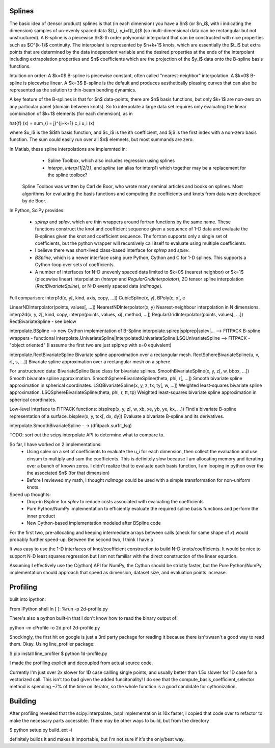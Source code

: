 Splines
-------

The basic idea of (tensor product) splines is that (in each dimension) you have 
a $n$ (or $n_i$, with i indicating the dimension) samples of un-evenly spaced 
data $(t_i, y_i=f(t_i))$ (so multi-dimensional data can be rectangular but not 
unstructured). A B-spline is a piecewise $k$-th order polynomial interpolant 
that can be constructed with nice properties such as $C^{k-1}$ continuity. The 
interpolant is represented by $n+k+1$ knots, which are essentially the $t_i$ but
extra points that are determined by the data independent variable and the 
desired properties at the ends of the interpolant including extrapolation 
properties and $n$ coefficients which are the projection of the $y_i$ data onto
the B-spline basis functions.

Intuition on order: A $k=0$ B-spline is piecewise constant, often called 
"nearest-neighbor" interpolation. A $k=0$ B-spline is piecewise linear. A $k=3$
B-spline is the default and produces aesthetically pleasing curves that can also
be represented as the solution to thin-beam bending dynamics.

A key feature of the B-splines is that for $n$ data-points, there are $n$
basis functions, but only $k+1$ are non-zero on any particular panel (domain
between knots). So to interpolate a large data set requires only evaluating
the linear combination of $k+1$ elements (for each dimension), as in

\hat{f} (x) = \sum_{i = j}^{j+k+1} c_i u_i (x)

where $u_i$ is the $i$th basis function, and $c_i$ is the ith coefficient, and
$j$ is the first index with a non-zero basis function. The sum could easily run
over all $n$ elemnets, but most summands are zero.

In Matlab, these spline interpolations are implemnted in:
    - Spline Toolbox, which also includes regression using splines
    - `interpn`, `interp{1|2|3}`, and `spline` (an alias for interp1) which 
      together may be a replacement for the spline toolbox?

 Spline Toolbox was written by Carl de Boor, who wrote many seminal articles 
 and books on splines. Most algorithms for evaluating the basis functions and
 computing the coefficients and knots from data were developed by de Boor.


In Python, SciPy provides:

    - `splrep` and `splev`, which are thin wrappers around fortran functions by
      the same name. These functions construct the knot and coefficient sequence
      given a sequence of 1-D data and evaluate the B-splines given the knot and
      coefficient sequence. The fortran supports only a single set of 
      coefficients, but the python wrapper will recursively call itself to 
      evaluate using multiple coefficients.

    - I believe there was short-lived class-based interface for `splrep` and 
      `splev`.

    - `BSpline`, which is a newer interface using pure Python, Cython and C for
      1-D splines. This supports a Cython-loop over sets of coefficients.

    - A number of interfaces for N-D unevenly spaced data limited to $k=0$ 
      (nearest neighbor) or $k=1$ (piecewise linear) interpolation (`interpn` 
      and `RegularGridInterpolator`), 2D tensor spline interpolation
      (`RectBivariateSpline`), or N-D evenly spaced data (`ndimage`).


Full comparison:
interp1d(x, y[, kind, axis, copy, …])  
CubicSpline(x, y[,
BPoly(c, x[, e

LinearNDInterpolator(points, values[, …])
NearestNDInterpolator(x, y)   Nearest-neighbour interpolation in N dimensions.
interp2d(x, y, z[, kind, copy, 
interpn(points, values, xi[, method, …])
RegularGridInterpolator(points, values[, …])
RectBivariateSpline - see below

interpolate.BSpline --> new Cython implementation of B-Spline
interpolate.splrep|splprep|splev|... --> FITPACK B-spline wrappers - functional
interpolate.UnivariateSpline|InterpolatedUnivariateSpline|LSQUnivariateSpline  --> FITPACK - "object oriented"
(I assume the first two are just splprep with s=0 equivalent)



interpolate.RectBivariateSpline   Bivariate spline approximation over a rectangular mesh.
RectSphereBivariateSpline(u, v, r[, s, …])  Bivariate spline approximation over a rectangular mesh on a sphere.

For unstructured data:
BivariateSpline   Base class for bivariate splines.
SmoothBivariateSpline(x, y, z[, w, bbox, …])  Smooth bivariate spline approximation.
SmoothSphereBivariateSpline(theta, phi, r[, …])   Smooth bivariate spline approximation in spherical coordinates.
LSQBivariateSpline(x, y, z, tx, ty[, w, …])   Weighted least-squares bivariate spline approximation.
LSQSphereBivariateSpline(theta, phi, r, tt, tp)   Weighted least-squares bivariate spline approximation in spherical coordinates.

Low-level interface to FITPACK functions:
bisplrep(x, y, z[, w, xb, xe, yb, ye, kx, …])   Find a bivariate B-spline representation of a surface.
bisplev(x, y, tck[, dx, dy])  Evaluate a bivariate B-spline and its derivatives.

interpolate.SmoothBivariateSpline - -> (dfitpack.surfit_lsq)

TODO: sort out the scipy.interpolate API to determine what to compare to.


So far, I have worked on 2 implementations:
    - Using splev on a set of coefficients to evaluate the u_i for each 
      dimension, then collect the evaluation and use einsum to multiply and
      sum the coefficients. This is definitely slow because I am allocating 
      memory and iterating over a bunch of known zeros. I didn't realize that
      to evaluate each basis function, I am looping in python over the the 
      associated $n$ (for that dimension)
    - Before I reviewed my math, I thought `ndimage` could be used with a simple
      transformation for non-uniform knots. 

Speed up thoughts:
    - Drop-in Bspline for `splev` to reduce costs associated with evaluating
      the coefficients
    - Pure Python/NumPy implementation to efficiently evaluate the required
      spline basis functions and perform the inner product
    - New Cython-based implementation modeled after BSpline code

For the first two, pre-allocating and keeping intermediate arrays between calls
(check for same shape of `x`) would probably further speed-up. Between the 
second two, I think I have a 


It was easy to use the 1-D interfaces of knot/coefficient construction to build
N-D knots/coefficients. It would be nice to support N-D least squares regression
but I am not familiar with the direct construction of the linear equation.

Assuming I effectively use the C(ython) API for NumPy, the Cython should be
strictly faster, but the Pure Python/NumPy implementation should approach that
speed as dimension, dataset size, and evaluation points increase.


Profiling
---------

built into ipython:

From IPython shell
In [ ]: %run -p 2d-profile.py

There's also a python built-in that I don't know how to read the binary output of:

python -m cProfile -o 2d.prof 2d-profile.py

Shockingly, the first hit on google is just a 3rd party package for reading it 
because there isn't/wasn't a good way to read them. Okay. Using line_profiler
package:

$ pip install line_profiler
$ python 1d-profile.py


I made the profiling explicit and decoupled from actual source code.

Currently I'm just over 2x slower for 1D case callling single points, and usually
better than 1.5x slower for 1D case for a vectorized call. This isn't too bad
given the added funcitonality! I do see that the compute_basis_coefficient_selector method is
spending ~7% of the time on iterator, so the whole function is a good candidate
for cythonization. 

Building
--------
After profiling revealed that the scipy.interpolate._bspl implementation is 10x
faster, I copied that code over to refactor to make the necessary parts accessible.
There may be other ways to build, but from the directory

$ python setup.py build_ext -i

definitely builds it and makes it importable, but I'm not sure if it's the only/best
way.


